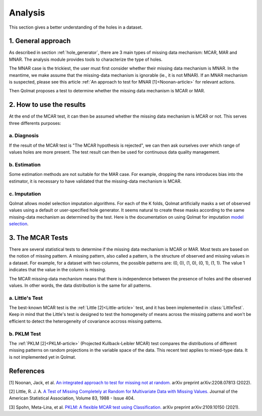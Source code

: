 
Analysis
========
This section gives a better understanding of the holes in a dataset.

1. General approach
-------------------

As described in section :ref:`hole_generator`, there are 3 main types of missing data mechanism: MCAR, MAR and MNAR.
The analysis module provides tools to characterize the type of holes.

The MNAR case is the trickiest, the user must first consider whether their missing data mechanism is MNAR. In the meantime, we make assume that the missing-data mechanism is ignorable (ie., it is not MNAR). If an MNAR mechanism is suspected, please see this article :ref:`An approach to test for MNAR [1]<Noonan-article>` for relevant actions.

Then Qolmat proposes a test to determine whether the missing data mechanism is MCAR or MAR.

2. How to use the results
-------------------------

At the end of the MCAR test, it can then be assumed whether the missing data mechanism is MCAR or not. This serves three differents purposes:

a. Diagnosis
^^^^^^^^^^^^

If the result of the MCAR test is "The MCAR hypothesis is rejected", we can then ask ourselves over which range of values holes are more present.
The test result can then be used for continuous data quality management.

b. Estimation
^^^^^^^^^^^^^

Some estimation methods are not suitable for the MAR case. For example, dropping the nans introduces bias into the estimator, it is necessary to have validated that the missing-data mechanism is MCAR.

c. Imputation
^^^^^^^^^^^^^

Qolmat allows model selection imputation algorithms. For each of the K folds, Qolmat artificially masks a set of observed values using a default or user-specified hole generator. It seems natural to create these masks according to the same missing-data mechanism as determined by the test. Here is the documentation on using Qolmat for imputation `model selection <https://qolmat.readthedocs.io/en/latest/#:~:text=How%20does%20Qolmat%20work%20%3F>`_.

3. The MCAR Tests
-----------------

There are several statistical tests to determine if the missing data mechanism is MCAR or MAR. Most tests are based on the notion of missing pattern.
A missing pattern, also called a pattern, is the structure of observed and missing values in a dataset. For example, for a dataset with two columns, the possible patterns are: (0, 0), (1, 0), (0, 1), (1, 1). The value 1 indicates that the value in the column is missing.

The MCAR missing-data mechanism means that there is independence between the presence of holes and the observed values. In other words, the data distribution is the same for all patterns.

a. Little's Test
^^^^^^^^^^^^^^^^

The best-known MCAR test is the :ref:`Little [2]<Little-article>` test, and it has been implemented in :class:`LittleTest`. Keep in mind that the Little's test is designed to test the homogeneity of means across the missing patterns and won't be efficient to detect the heterogeneity of covariance accross missing patterns.

b. PKLM Test
^^^^^^^^^^^^

The :ref:`PKLM [2]<PKLM-article>` (Projected Kullback-Leibler MCAR) test compares the distributions of different missing patterns on random projections in the variable space of the data. This recent test applies to mixed-type data. It is not implemented yet in Qolmat.

References
----------

.. _Noonan-article:

[1] Noonan, Jack, et al. `An integrated approach to test for missing not at random. <https://arxiv.org/abs/2208.07813>`_ arXiv preprint arXiv:2208.07813 (2022).

.. _Little-article:

[2] Little, R. J. A. `A Test of Missing Completely at Random for Multivariate Data with Missing Values. <https://www.tandfonline.com/doi/abs/10.1080/01621459.1988.10478722>`_ Journal of the American Statistical Association, Volume 83, 1988 - Issue 404.

.. _PKLM-article:

[3] Spohn, Meta-Lina, et al. `PKLM: A flexible MCAR test using Classification. <https://arxiv.org/abs/2109.10150>`_ arXiv preprint arXiv:2109.10150 (2021).